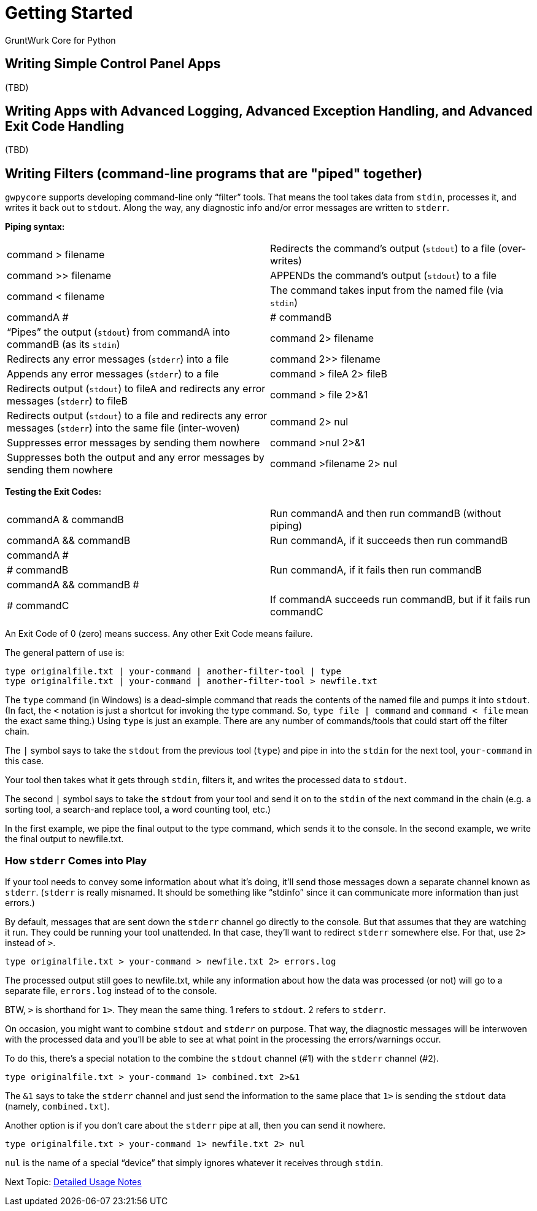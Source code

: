 = Getting Started

GruntWurk Core for Python

== Writing Simple Control Panel Apps

(TBD)

== Writing Apps with Advanced Logging, Advanced Exception Handling, and Advanced Exit Code Handling

(TBD)

== Writing Filters (command-line programs that are "piped" together)

`gwpycore` supports developing command-line only "`filter`" tools.
That means the tool takes data from `stdin`, processes it, and writes it back out to `stdout`.
Along the way, any diagnostic info and/or error messages are written to `stderr`.

*Piping syntax:*

[width="100%",cols=""]
|===
| command > filename                 | Redirects the command's output (`stdout`) to a file (over-writes)
| command >> filename                | APPENDs the command's output (`stdout`) to a file
| command < filename                 | The command takes input from the named file (via `stdin`)
| commandA #|# commandB              | "`Pipes`" the output (`stdout`) from commandA into commandB (as its `stdin`)
| command 2> filename                | Redirects any error messages (`stderr`) into a file
| command 2>> filename               | Appends any error messages (`stderr`) to a file
| command > fileA 2> fileB           | Redirects output (`stdout`) to fileA and redirects any error messages (`stderr`) to fileB
| command > file 2>&1                | Redirects output (`stdout`) to a file and redirects any error messages (`stderr`) into the same file (inter-woven)
| command 2> nul                     | Suppresses error messages by sending them nowhere
| command >nul 2>&1                  | Suppresses both the output and any error messages by sending them nowhere
| command >filename 2> nul           | Redirects output to file but suppress any errors
|===

*Testing the Exit Codes:*

[width="100%",cols=""]
|===
| commandA & commandB                | Run commandA and then run commandB (without piping)
| commandA && commandB               | Run commandA, if it succeeds then run commandB
| commandA #||# commandB             | Run commandA, if it fails then run commandB
| commandA && commandB #||# commandC | If commandA succeeds run commandB, but if it fails run commandC
|===

An Exit Code of 0 (zero) means success.
Any other Exit Code means failure.

The general pattern of use is:

[source,bash]
----
type originalfile.txt | your-command | another-filter-tool | type
type originalfile.txt | your-command | another-filter-tool > newfile.txt
----

The `type` command (in Windows) is a dead-simple command that reads the contents of the named file and pumps it into `stdout`.
(In fact, the `<` notation is just a shortcut for invoking the type command.
So, `type file | command` and `command < file` mean the exact same thing.)
Using `type` is just an example.
There are any number of commands/tools that could start off the filter chain.

The `|` symbol says to take the `stdout` from the previous tool (`type`) and pipe in into the `stdin` for the next tool, `your-command` in this case.

Your tool then takes what it gets through `stdin`, filters it, and writes the processed data to `stdout`.

The second `|` symbol says to take the `stdout` from your tool and send it on to the `stdin` of the next command in the chain (e.g. a sorting tool, a search-and replace tool, a word counting tool, etc.)

In the first example, we pipe the final output to the type command, which sends it to the console.
In the second example, we write the final output to newfile.txt.

=== How `stderr` Comes into Play

If your tool needs to convey some information about what it's doing, it'll send those messages down a separate channel known as `stderr`.
(`stderr` is really misnamed.
It should be something like "`stdinfo`" since it can communicate more information than just errors.)

By default, messages that are sent down the `stderr` channel go directly to the console.
But that assumes that they are watching it run.
They could be running your tool unattended.
In that case, they'll want to redirect `stderr` somewhere else.
For that, use `2>` instead of `>`.

[source,bash]
----
type originalfile.txt > your-command > newfile.txt 2> errors.log
----

The processed output still goes to newfile.txt, while any information about how the data was processed (or not) will go to a separate file, `errors.log` instead of to the console.

BTW, `>` is shorthand for `1>`. They mean the same thing. 1 refers to `stdout`. 2 refers to `stderr`.

On occasion, you might want to combine `stdout` and `stderr` on purpose.
That way, the diagnostic messages will be interwoven with the processed data and you'll be able to see at what point in the processing the errors/warnings occur.

To do this, there's a special notation to the combine the `stdout` channel (#1) with the `stderr` channel (#2).

[source,bash]
----
type originalfile.txt > your-command 1> combined.txt 2>&1
----

The `&1` says to take the `stderr` channel and just send the information to the same place that `1>` is sending the `stdout` data (namely, `combined.txt`).

Another option is if you don't care about the `stderr` pipe at all, then you can send it nowhere.

[source,bash]
----
type originalfile.txt > your-command 1> newfile.txt 2> nul
----

`nul` is the name of a special "`device`" that simply ignores whatever it receives through `stdin`.


Next Topic: link:/doc/USAGE.adoc[Detailed Usage Notes]